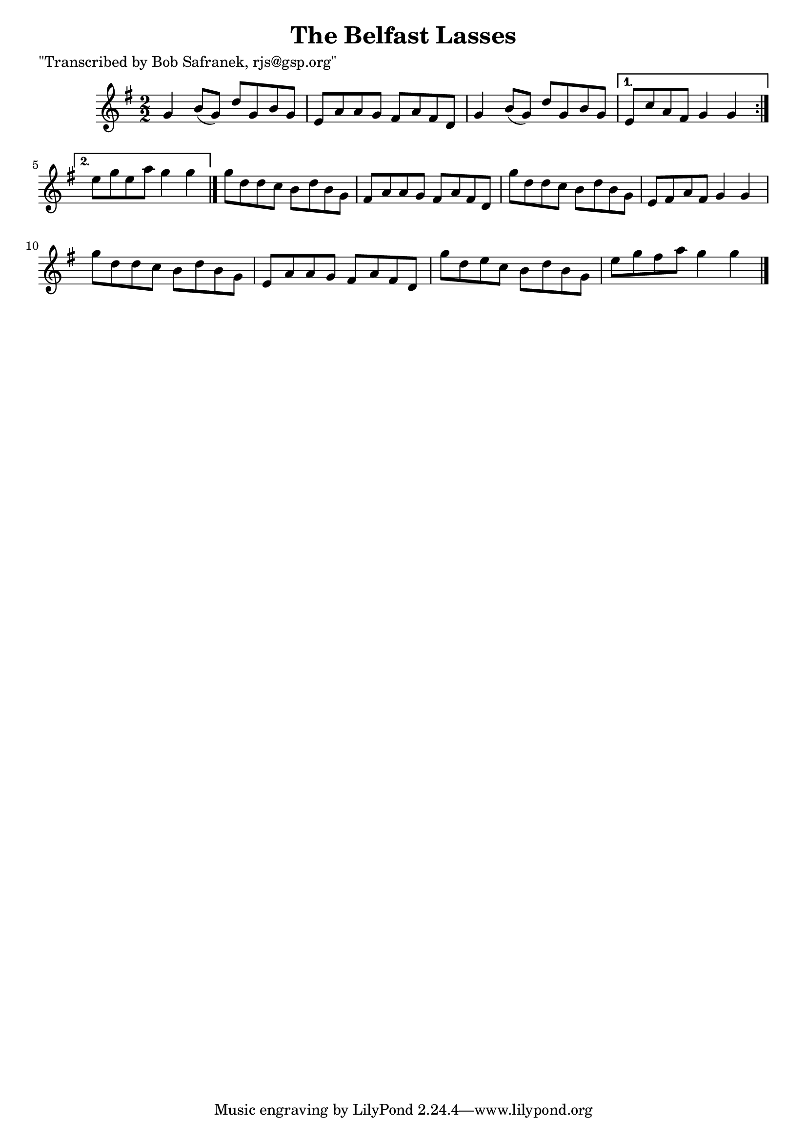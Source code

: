 
\version "2.16.2"
% automatically converted by musicxml2ly from xml/1385_bs.xml

%% additional definitions required by the score:
\language "english"


\header {
    poet = "\"Transcribed by Bob Safranek, rjs@gsp.org\""
    encoder = "abc2xml version 63"
    encodingdate = "2015-01-25"
    title = "The Belfast Lasses"
    }

\layout {
    \context { \Score
        autoBeaming = ##f
        }
    }
PartPOneVoiceOne =  \relative g' {
    \repeat volta 2 {
        \key g \major \numericTimeSignature\time 2/2 g4 b8 ( [ g8 ) ] d'8
        [ g,8 b8 g8 ] | % 2
        e8 [ a8 a8 g8 ] fs8 [ a8 fs8 d8 ] | % 3
        g4 b8 ( [ g8 ) ] d'8 [ g,8 b8 g8 ] }
    \alternative { {
            | % 4
            e8 [ c'8 a8 fs8 ] g4 g4 }
        {
            | % 5
            e'8 [ g8 e8 a8 ] g4 g4 }
        } \bar "|."
    g8 [ d8 d8 c8 ] b8 [ d8 b8 g8 ] | % 7
    fs8 [ a8 a8 g8 ] fs8 [ a8 fs8 d8 ] | % 8
    g'8 [ d8 d8 c8 ] b8 [ d8 b8 g8 ] | % 9
    e8 [ fs8 a8 fs8 ] g4 g4 | \barNumberCheck #10
    g'8 [ d8 d8 c8 ] b8 [ d8 b8 g8 ] | % 11
    e8 [ a8 a8 g8 ] fs8 [ a8 fs8 d8 ] | % 12
    g'8 [ d8 e8 c8 ] b8 [ d8 b8 g8 ] | % 13
    e'8 [ g8 fs8 a8 ] g4 g4 \bar "|."
    }


% The score definition
\score {
    <<
        \new Staff <<
            \context Staff << 
                \context Voice = "PartPOneVoiceOne" { \PartPOneVoiceOne }
                >>
            >>
        
        >>
    \layout {}
    % To create MIDI output, uncomment the following line:
    %  \midi {}
    }

